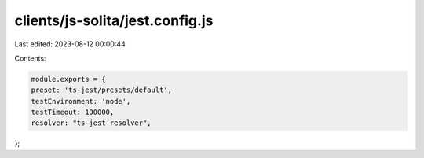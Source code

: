 clients/js-solita/jest.config.js
================================

Last edited: 2023-08-12 00:00:44

Contents:

.. code-block:: js

    module.exports = {
    preset: 'ts-jest/presets/default',
    testEnvironment: 'node',
    testTimeout: 100000,
    resolver: "ts-jest-resolver",
};


